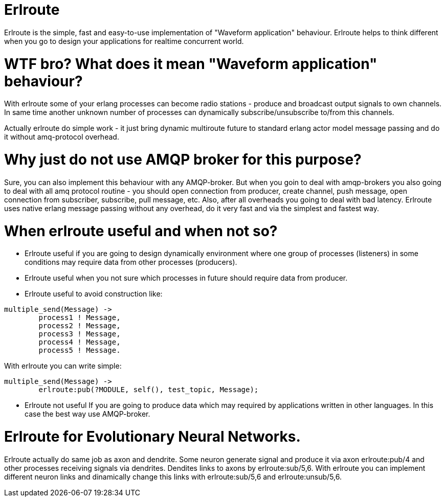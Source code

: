 = Erlroute

Erlroute is the simple, fast and easy-to-use implementation of "Waveform application" behaviour.
Erlroute helps to think different when you go to design your applications for realtime concurrent world.

= WTF bro? What does it mean "Waveform application" behaviour?

With erlroute some of your erlang processes can become radio stations - produce and broadcast output signals to own channels. In same time another unknown number of processes can dynamically subscribe/unsubscribe to/from this channels.

Actually erlroute do simple work - it just bring dynamic multiroute future to standard erlang actor model message passing and do it without amq-protocol overhead.

= Why just do not use AMQP broker for this purpose?

Sure, you can also implement this behaviour with any AMQP-broker.
But when you goin to deal with amqp-brokers you also going to deal with all amq protocol routine - you should open connection from producer, create channel, push message, open connection from subscriber, subscribe, pull message, etc.   Also, after all overheads you going to deal with bad latency.   Erlroute uses native erlang message passing without any overhead, do it very fast and via the simplest and fastest way. 

= When erlroute useful and when not so?
* Erlroute useful if you are going to design dynamically environment where one group of processes (listeners) in some conditions may require data from other processes (producers).
* Erlroute useful when you not sure which processes in future should require data from producer.
* Erlroute useful to avoid construction like:
[source,erlang]
----
multiple_send(Message) ->
	process1 ! Message,
	process2 ! Message,
	process3 ! Message,
	process4 ! Message,
	process5 ! Message.
----
With erlroute you can write simple: 
[source,erlang]
----
multiple_send(Message) ->
	erlroute:pub(?MODULE, self(), test_topic, Message);
----

* Erlroute not useful If you are going to produce data which may required by applications written in other languages. In this case the best way use AMQP-broker.

= Erlroute for Evolutionary Neural Networks.
Erlroute actually do same job as axon and dendrite. Some neuron generate signal and produce it via axon erlroute:pub/4 and other processes receiving signals via dendrites. Dendites links to axons by erlroute:sub/5,6. 
With erlroute you can implement different neuron links and dinamically change this links with erlroute:sub/5,6 and erlroute:unsub/5,6.


..early draft.... to be continued
